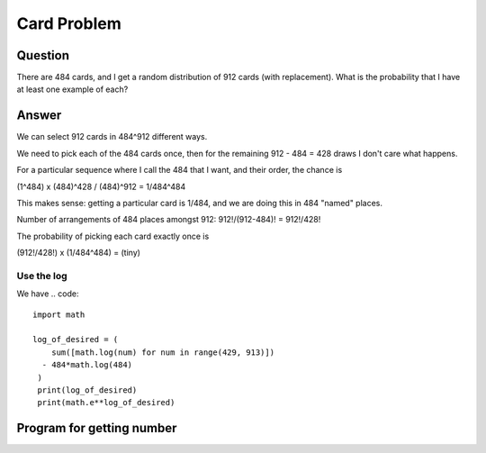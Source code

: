 Card Problem
============

Question
~~~~~~~~

There are 484 cards, and I get a random distribution of 912 cards (with replacement).
What is the probability that I have at least one example of each?

Answer
~~~~~~

We can select 912 cards in 484^912 different ways.

We need to pick each of the 484 cards once, then for the remaining
912 - 484 = 428 draws I don't care what happens.

For a particular sequence where I call the 484 that I want, and their order, 
the chance is 

(1^484) x (484)^428 / (484)^912 = 1/484^484

This makes sense: getting a particular card is 1/484, and we are doing this in
484 "named" places.

Number of arrangements of 484 places amongst 912: 912!/(912-484)! = 912!/428!

The probability of picking each card exactly once is

(912!/428!) x (1/484^484) = (tiny)


Use the log
-----------

We have
.. code::
   import math
   
   log_of_desired = (
       sum([math.log(num) for num in range(429, 913)])
     - 484*math.log(484)
    )
    print(log_of_desired)
    print(math.e**log_of_desired)

Program for getting number
~~~~~~~~~~~~~~~~~~~~~~~~~~

.. code::
    import random
    from collections import Counter

    def distinct_cards_single_draw(cards=484, draws=912):
        draw = set([random.randint(1, cards) for _ in range(draws)])
        return len(draw)

    results = [distinct_cards_single_draw() for _ in range(10_000)]

    count = Counter(results)
    count.most_common() 